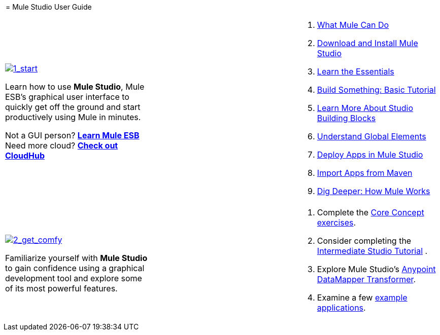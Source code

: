  = Mule Studio User Guide

[cols="34,33,33"]
|===
a|
link:/mule-user-guide/v/3.3/installing-mule-studio[image:1_start.png[1_start]]

Learn how to use *Mule Studio*, Mule ESB's graphical user interface to quickly get off the ground and start productively using Mule in minutes.

Not a GUI person? link:/mule-user-guide/v/3.3/mule-esb-user-guide[*Learn Mule ESB*] +
Need more cloud? *link:/runtime-manager/cloudhub[Check out CloudHub]*

 | a|
. link:/mule-user-guide/v/3.3/what-mule-can-do[What Mule Can Do]
. link:/mule-user-guide/v/3.3/installing-mule-studio[Download and Install Mule Studio]
. link:/mule-user-guide/v/3.3/mule-studio-essentials[Learn the Essentials]
. link:/mule-user-guide/v/3.3/basic-studio-tutorial[Build Something: Basic Tutorial]
. link:/mule-user-guide/v/3.3/studio-building-blocks[Learn More About Studio Building Blocks]
. link:/mule-user-guide/v/3.3/understand-global-mule-elements[Understand Global Elements]
. link:/mule-user-guide/v/3.3/deploying-studio-applications[Deploy Apps in Mule Studio]
. link:/mule-user-guide/v/3.3/importing-maven-into-studio[Import Apps from Maven]
. link:/mule-user-guide/v/3.3/how-mule-works[Dig Deeper: How Mule Works]
|===

[cols="34,33,33"]
|===
a|
link:/mule-user-guide/v/3.3/studio-basics-walkthrough[image:2_get_comfy.png[2_get_comfy]]

Familiarize yourself with *Mule Studio* to gain confidence using a graphical development tool and explore some of its most powerful features.

 |  a|
. Complete the link:/mule-user-guide/v/3.3/studio-basics-walkthrough[Core Concept exercises].
. Consider completing the link:/mule-user-guide/v/3.3/intermediate-studio-tutorial[Intermediate Studio Tutorial] .
. Explore Mule Studio's link:/anypoint-studio/v/6/datamapper-user-guide-and-reference[Anypoint DataMapper Transformer].
. Examine a few link:/mule-user-guide/v/3.3/mule-examples[example applications].
|===
